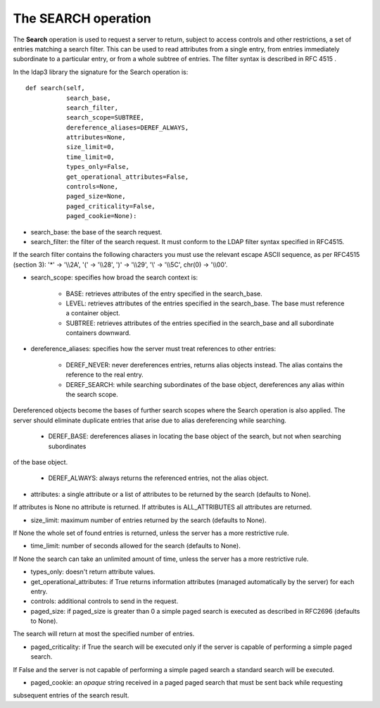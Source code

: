 ####################
The SEARCH operation
####################

The **Search** operation is used to request a server to return, subject to access controls and other restrictions,
a set of entries matching a search filter. This can be used to read attributes from a single entry, from entries
immediately subordinate to a particular entry, or from a whole subtree of entries. The filter syntax is described in RFC 4515 .

In the ldap3 library the signature for the Search operation is::

    def search(self,
               search_base,
               search_filter,
               search_scope=SUBTREE,
               dereference_aliases=DEREF_ALWAYS,
               attributes=None,
               size_limit=0,
               time_limit=0,
               types_only=False,
               get_operational_attributes=False,
               controls=None,
               paged_size=None,
               paged_criticality=False,
               paged_cookie=None):


* search_base: the base of the search request.

* search_filter: the filter of the search request. It must conform to the LDAP filter syntax specified in RFC4515.
If the search filter contains the following characters you must use the relevant escape ASCII sequence, as per RFC4515
(section 3): '*' -> '\\\\2A', '(' -> '\\\\28', ')' -> '\\\\29', '\\' -> '\\\\5C', chr(0) -> '\\\\00'.

* search_scope: specifies how broad the search context is:

    * BASE: retrieves attributes of the entry specified in the search_base.

    * LEVEL: retrieves attributes of the entries specified in the search_base. The base must reference a container object.

    * SUBTREE: retrieves attributes of the entries specified in the search_base and all subordinate containers downward.

* dereference_aliases: specifies how the server must treat references to other entries:

    * DEREF_NEVER: never dereferences entries, returns alias objects instead. The alias contains the reference to the real entry.

    * DEREF_SEARCH: while searching subordinates of the base object, dereferences any alias within the search scope.
Dereferenced objects become the bases of further search scopes where the Search operation is also applied.
The server should eliminate duplicate entries that arise due to alias dereferencing while searching.

    * DEREF_BASE: dereferences aliases in locating the base object of the search, but not when searching subordinates
of the base object.

    * DEREF_ALWAYS: always returns the referenced entries, not the alias object.

* attributes: a single attribute or a list of attributes to be returned by the search (defaults to None).
If attributes is None no attribute is returned. If attributes is ALL_ATTRIBUTES all attributes are returned.

* size_limit: maximum number of entries returned by the search (defaults to None).
If None the whole set of found entries is returned, unless the server has a more restrictive rule.

* time_limit: number of seconds allowed for the search (defaults to None).
If None the search can take an unlimited amount of time, unless the server has a more restrictive rule.

* types_only: doesn't return attribute values.

* get_operational_attributes: if True returns information attributes (managed automatically by the server) for each entry.

* controls: additional controls to send in the request.

* paged_size: if paged_size is greater than 0 a simple paged search is executed as described in RFC2696 (defaults to None).
The search will return at most the specified number of entries.

* paged_criticality: if True the search will be executed only if the server is capable of performing a simple paged search.
If False and the server is not capable of performing a simple paged search a standard search will be executed.

* paged_cookie: an *opaque* string received in a paged paged search that must be sent back while requesting
subsequent entries of the search result.
